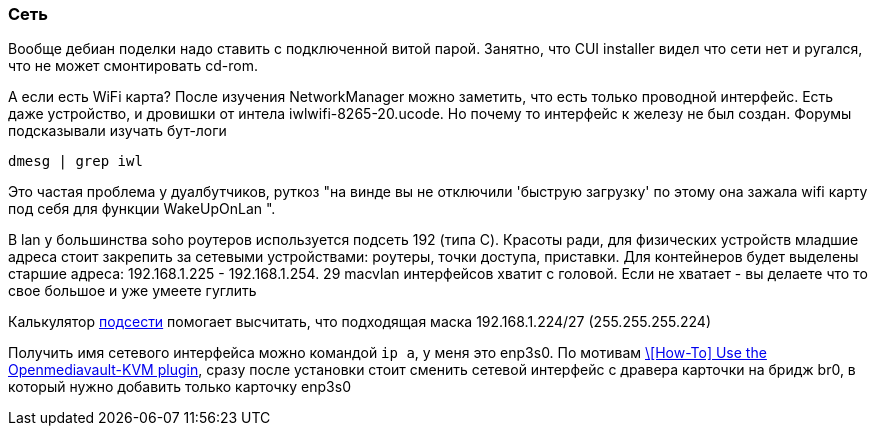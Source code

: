 === Сеть
Вообще дебиан поделки надо ставить с подключенной витой парой. Занятно, что CUI installer видел что сети нет и ругался, что не может смонтировать cd-rom.

А если есть WiFi карта?
После изучения NetworkManager можно заметить, что есть только проводной интерфейс. Есть даже устройство, и дровишки от интела iwlwifi-8265-20.ucode. Но почему то интерфейс к железу не был создан. Форумы подсказывали изучать бут-логи
```
dmesg | grep iwl
```
Это частая проблема у дуалбутчиков, руткоз "на винде вы не отключили 'быструю загрузку' по этому она зажала wifi карту под себя для функции WakeUpOnLan ".

В lan у большинства soho роутеров используется подсеть 192 (типа С).
Красоты ради, для физических устройств младшие адреса стоит закрепить за сетевыми устройствами: роутеры, точки доступа, приставки.
Для контейнеров будет выделены старшие адреса: 192.168.1.225 - 192.168.1.254.
29 macvlan интерфейсов хватит с головой. Если не хватает - вы делаете что то свое большое и уже умеете гуглить

Калькулятор https://www.subnet-calculator.com/[подсести] помогает высчитать, 
что подходящая маска 192.168.1.224/27 (255.255.255.224)

Получить имя сетевого интерфейса можно командой `ip a`, у меня это enp3s0.
По мотивам https://forum.openmediavault.org/index.php?thread/39510-how-to-use-the-openmediavault-kvm-plugin/[\[How-To\] Use the Openmediavault-KVM plugin], сразу после установки стоит сменить сетевой интерфейс с дравера карточки на бридж br0, в который нужно добавить только карточку enp3s0
